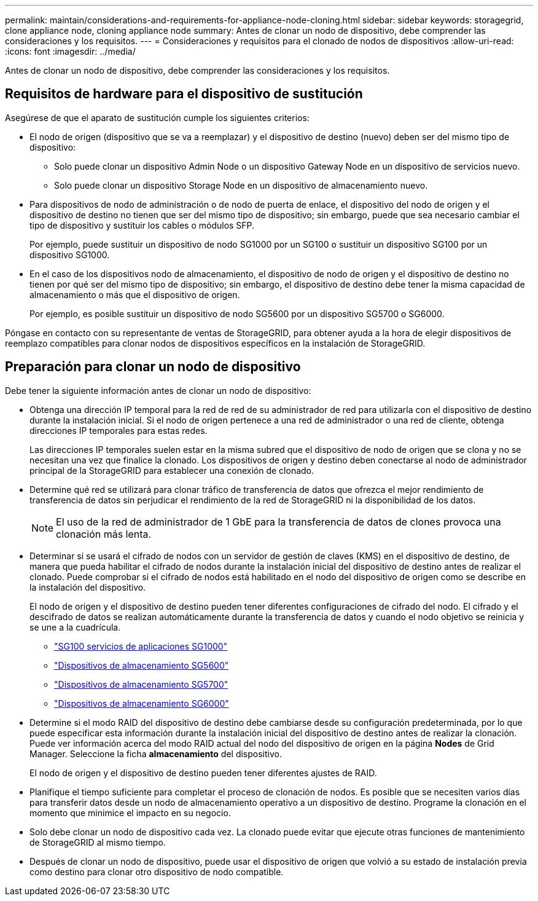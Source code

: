 ---
permalink: maintain/considerations-and-requirements-for-appliance-node-cloning.html 
sidebar: sidebar 
keywords: storagegrid, clone appliance node, cloning appliance node 
summary: Antes de clonar un nodo de dispositivo, debe comprender las consideraciones y los requisitos. 
---
= Consideraciones y requisitos para el clonado de nodos de dispositivos
:allow-uri-read: 
:icons: font
:imagesdir: ../media/


[role="lead"]
Antes de clonar un nodo de dispositivo, debe comprender las consideraciones y los requisitos.



== Requisitos de hardware para el dispositivo de sustitución

Asegúrese de que el aparato de sustitución cumple los siguientes criterios:

* El nodo de origen (dispositivo que se va a reemplazar) y el dispositivo de destino (nuevo) deben ser del mismo tipo de dispositivo:
+
** Solo puede clonar un dispositivo Admin Node o un dispositivo Gateway Node en un dispositivo de servicios nuevo.
** Solo puede clonar un dispositivo Storage Node en un dispositivo de almacenamiento nuevo.


* Para dispositivos de nodo de administración o de nodo de puerta de enlace, el dispositivo del nodo de origen y el dispositivo de destino no tienen que ser del mismo tipo de dispositivo; sin embargo, puede que sea necesario cambiar el tipo de dispositivo y sustituir los cables o módulos SFP.
+
Por ejemplo, puede sustituir un dispositivo de nodo SG1000 por un SG100 o sustituir un dispositivo SG100 por un dispositivo SG1000.

* En el caso de los dispositivos nodo de almacenamiento, el dispositivo de nodo de origen y el dispositivo de destino no tienen por qué ser del mismo tipo de dispositivo; sin embargo, el dispositivo de destino debe tener la misma capacidad de almacenamiento o más que el dispositivo de origen.
+
Por ejemplo, es posible sustituir un dispositivo de nodo SG5600 por un dispositivo SG5700 o SG6000.



Póngase en contacto con su representante de ventas de StorageGRID, para obtener ayuda a la hora de elegir dispositivos de reemplazo compatibles para clonar nodos de dispositivos específicos en la instalación de StorageGRID.



== Preparación para clonar un nodo de dispositivo

Debe tener la siguiente información antes de clonar un nodo de dispositivo:

* Obtenga una dirección IP temporal para la red de red de su administrador de red para utilizarla con el dispositivo de destino durante la instalación inicial. Si el nodo de origen pertenece a una red de administrador o una red de cliente, obtenga direcciones IP temporales para estas redes.
+
Las direcciones IP temporales suelen estar en la misma subred que el dispositivo de nodo de origen que se clona y no se necesitan una vez que finalice la clonado. Los dispositivos de origen y destino deben conectarse al nodo de administrador principal de la StorageGRID para establecer una conexión de clonado.

* Determine qué red se utilizará para clonar tráfico de transferencia de datos que ofrezca el mejor rendimiento de transferencia de datos sin perjudicar el rendimiento de la red de StorageGRID ni la disponibilidad de los datos.
+

NOTE: El uso de la red de administrador de 1 GbE para la transferencia de datos de clones provoca una clonación más lenta.

* Determinar si se usará el cifrado de nodos con un servidor de gestión de claves (KMS) en el dispositivo de destino, de manera que pueda habilitar el cifrado de nodos durante la instalación inicial del dispositivo de destino antes de realizar el clonado. Puede comprobar si el cifrado de nodos está habilitado en el nodo del dispositivo de origen como se describe en la instalación del dispositivo.
+
El nodo de origen y el dispositivo de destino pueden tener diferentes configuraciones de cifrado del nodo. El cifrado y el descifrado de datos se realizan automáticamente durante la transferencia de datos y cuando el nodo objetivo se reinicia y se une a la cuadrícula.

+
** link:../sg100-1000/index.html["SG100  servicios de aplicaciones SG1000"]
** link:../sg5600/index.html["Dispositivos de almacenamiento SG5600"]
** link:../sg5700/index.html["Dispositivos de almacenamiento SG5700"]
** link:../sg6000/index.html["Dispositivos de almacenamiento SG6000"]


* Determine si el modo RAID del dispositivo de destino debe cambiarse desde su configuración predeterminada, por lo que puede especificar esta información durante la instalación inicial del dispositivo de destino antes de realizar la clonación. Puede ver información acerca del modo RAID actual del nodo del dispositivo de origen en la página *Nodes* de Grid Manager. Seleccione la ficha *almacenamiento* del dispositivo.
+
El nodo de origen y el dispositivo de destino pueden tener diferentes ajustes de RAID.

* Planifique el tiempo suficiente para completar el proceso de clonación de nodos. Es posible que se necesiten varios días para transferir datos desde un nodo de almacenamiento operativo a un dispositivo de destino. Programe la clonación en el momento que minimice el impacto en su negocio.
* Solo debe clonar un nodo de dispositivo cada vez. La clonado puede evitar que ejecute otras funciones de mantenimiento de StorageGRID al mismo tiempo.
* Después de clonar un nodo de dispositivo, puede usar el dispositivo de origen que volvió a su estado de instalación previa como destino para clonar otro dispositivo de nodo compatible.


